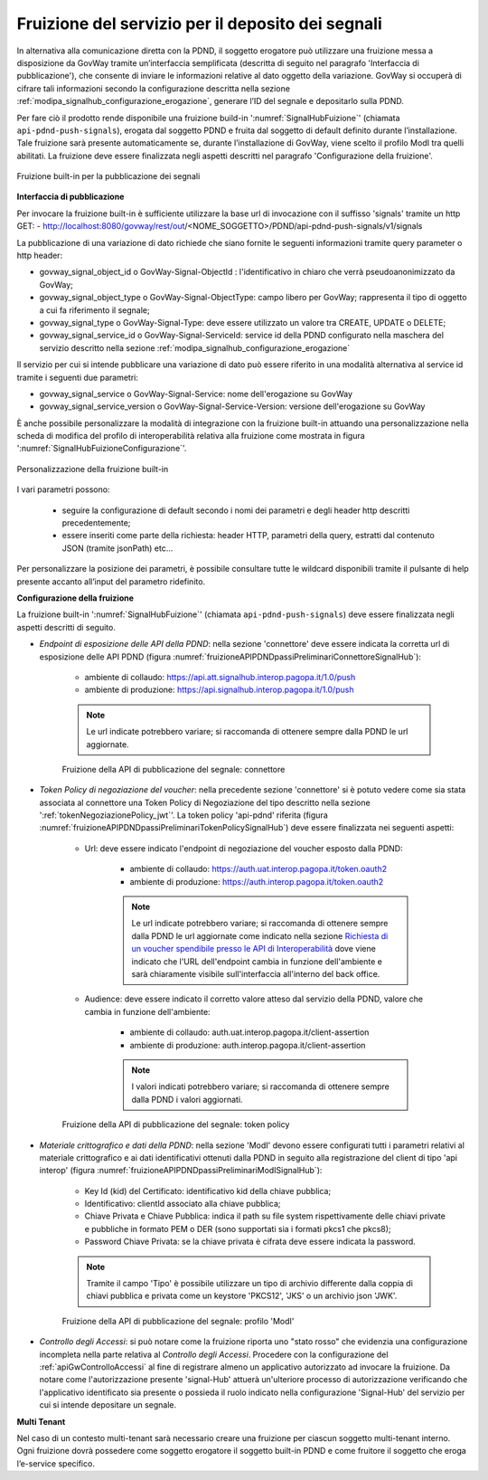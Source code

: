 .. _modipa_signalhub_configurazione_fruizione:

Fruizione del servizio per il deposito dei segnali
----------------------------------------------------

In alternativa alla comunicazione diretta con la PDND, il soggetto erogatore può utilizzare una fruizione messa a disposizione da GovWay tramite un’interfaccia semplificata (descritta di seguito nel paragrafo 'Interfaccia di pubblicazione'), che consente di inviare le informazioni relative al dato oggetto della variazione. GovWay si occuperà di cifrare tali informazioni secondo la configurazione descritta nella sezione :ref:`modipa_signalhub_configurazione_erogazione`, generare l’ID del segnale e depositarlo sulla PDND.

Per fare ciò il prodotto rende disponibile una fruizione build-in ':numref:`SignalHubFuizione`' (chiamata ``api-pdnd-push-signals``), erogata dal soggetto PDND e fruita dal soggetto di default definito durante l’installazione. Tale fruizione sarà presente automaticamente se, durante l’installazione di GovWay, viene scelto il profilo ModI tra quelli abilitati. La fruizione deve essere finalizzata negli aspetti descritti nel paragrafo 'Configurazione della fruizione'.

.. figure:: ../../_figure_console/SignalHubFruizione.png
    :scale: 90%
    :align: center
    :name: SignalHubFuizione

    Fruizione built-in per la pubblicazione dei segnali


**Interfaccia di pubblicazione**

Per invocare la fruizione built-in è sufficiente utilizzare la base url di invocazione con il suffisso 'signals' tramite un http GET:
- http://localhost:8080/govway/rest/out/<NOME_SOGGETTO>/PDND/api-pdnd-push-signals/v1/signals

La pubblicazione di una variazione di dato richiede che siano fornite le seguenti informazioni tramite query parameter o http header:

- govway_signal_object_id o GovWay-Signal-ObjectId : l'identificativo in chiaro che verrà pseudoanonimizzato da GovWay;
- govway_signal_object_type o GovWay-Signal-ObjectType: campo libero per GovWay; rappresenta il tipo di oggetto a cui fa riferimento il segnale;
- govway_signal_type o GovWay-Signal-Type: deve essere utilizzato un valore tra CREATE, UPDATE o DELETE;
- govway_signal_service_id o GovWay-Signal-ServiceId: service id della PDND configurato nella maschera del servizio descritto nella sezione :ref:`modipa_signalhub_configurazione_erogazione`

Il servizio per cui si intende pubblicare una variazione di dato può essere riferito in una modalità alternativa al service id tramite i seguenti due parametri:

- govway_signal_service o GovWay-Signal-Service: nome dell'erogazione su GovWay
- govway_signal_service_version o GovWay-Signal-Service-Version: versione dell'erogazione su GovWay

È anche possibile personalizzare la modalità di integrazione con la fruizione built-in attuando una personalizzazione nella scheda di modifica del profilo di interoperabilità relativa alla fruizione come mostrata in figura ':numref:`SignalHubFuizioneConfigurazione`'.

.. figure:: ../../_figure_console/SignalHubFruizioneConfigurazione.png
    :scale: 90%
    :align: center
    :name: SignalHubFuizioneConfigurazione

    Personalizzazione della fruizione built-in

I vari parametri possono:

 - seguire la configurazione di default secondo i nomi dei parametri e degli header http descritti precedentemente;
 - essere inseriti come parte della richiesta: header HTTP, parametri della query, estratti dal contenuto JSON (tramite jsonPath) etc...

Per personalizzare la posizione dei parametri, è possibile consultare tutte le wildcard disponibili tramite il pulsante di help presente accanto all’input del parametro ridefinito.

**Configurazione della fruizione**

La fruizione built-in ':numref:`SignalHubFuizione`' (chiamata ``api-pdnd-push-signals``) deve essere finalizzata negli aspetti descritti di seguito.

- *Endpoint di esposizione delle API della PDND*: nella sezione 'connettore' deve essere indicata la corretta url di esposizione delle API PDND (figura :numref:`fruizioneAPIPDNDpassiPreliminariConnettoreSignalHub`):

	- ambiente di collaudo: https://api.att.signalhub.interop.pagopa.it/1.0/push
	- ambiente di produzione: https://api.signalhub.interop.pagopa.it/1.0/push

	.. note::
	
		Le url indicate potrebbero variare; si raccomanda di ottenere sempre dalla PDND le url aggiornate.

  .. figure:: ../../_figure_console/SignalHubFruizione_connettore.png
    :scale: 70%
    :name: fruizioneAPIPDNDpassiPreliminariConnettoreSignalHub

    Fruizione della API di pubblicazione del segnale: connettore

- *Token Policy di negoziazione del voucher*: nella precedente sezione 'connettore' si è potuto vedere come sia stata associata al connettore una Token Policy di Negoziazione del tipo descritto nella sezione ':ref:`tokenNegoziazionePolicy_jwt`'. La token policy 'api-pdnd' riferita (figura :numref:`fruizioneAPIPDNDpassiPreliminariTokenPolicySignalHub`) deve essere finalizzata nei seguenti aspetti:

	- Url: deve essere indicato l'endpoint di negoziazione del voucher esposto dalla PDND:

		- ambiente di collaudo: https://auth.uat.interop.pagopa.it/token.oauth2
		- ambiente di produzione: https://auth.interop.pagopa.it/token.oauth2

	        .. note::
	
		      Le url indicate potrebbero variare; si raccomanda di ottenere sempre dalla PDND le url aggiornate come indicato nella sezione `Richiesta di un voucher spendibile presso le API di Interoperabilità <https://docs.pagopa.it/interoperabilita-1/manuale-operativo/utilizzare-i-voucher#richiesta-di-un-voucher-spendibile-presso-le-api-di-interoperabilita>`_ dove viene indicato che l'URL dell'endpoint cambia in funzione dell'ambiente e sarà chiaramente visibile sull'interfaccia all'interno del back office.

	- Audience: deve essere indicato il corretto valore atteso dal servizio della PDND, valore che cambia in funzione dell'ambiente:

		- ambiente di collaudo: auth.uat.interop.pagopa.it/client-assertion
		- ambiente di produzione: auth.interop.pagopa.it/client-assertion

	        .. note::
	
		      I valori indicati potrebbero variare; si raccomanda di ottenere sempre dalla PDND i valori aggiornati.

  .. figure:: ../../_figure_console/fruizioneAPI_PDND_tokenPolicy.png
    :scale: 70%
    :name: fruizioneAPIPDNDpassiPreliminariTokenPolicySignalHub

    Fruizione della API di pubblicazione del segnale: token policy

- *Materiale crittografico e dati della PDND*: nella sezione 'ModI' devono essere configurati tutti i parametri relativi al materiale crittografico e ai dati identificativi ottenuti dalla PDND in seguito alla registrazione del client di tipo 'api interop' (figura :numref:`fruizioneAPIPDNDpassiPreliminariModISignalHub`):


	- Key Id (kid) del Certificato: identificativo kid della chiave pubblica;
	- Identificativo: clientId associato alla chiave pubblica;
	- Chiave Privata e Chiave Pubblica: indica il path su file system rispettivamente delle chiavi private e pubbliche in formato PEM o DER (sono supportati sia i formati pkcs1 che pkcs8);
	- Password Chiave Privata: se la chiave privata è cifrata deve essere indicata la password.

	.. note::
	
		Tramite il campo 'Tipo' è possibile utilizzare un tipo di archivio differente dalla coppia di chiavi pubblica e privata come un keystore 'PKCS12', 'JKS' o un archivio json 'JWK'.

  .. figure:: ../../_figure_console/fruizioneAPI_PDND_signalHub.png
    :scale: 70%
    :name: fruizioneAPIPDNDpassiPreliminariModISignalHub

    Fruizione della API di pubblicazione del segnale: profilo 'ModI'

- *Controllo degli Accessi*: si può notare come la fruizione riporta uno "stato rosso" che evidenzia una configurazione incompleta nella parte relativa al *Controllo degli Accessi*. Procedere con la configurazione del :ref:`apiGwControlloAccessi` al fine di registrare almeno un applicativo autorizzato ad invocare la fruizione. Da notare come l'autorizzazione presente 'signal-Hub' attuerà un'ulteriore processo di autorizzazione verificando che l'applicativo identificato sia presente o possieda il ruolo indicato nella configurazione 'Signal-Hub' del servizio per cui si intende depositare un segnale.




**Multi Tenant**

Nel caso di un contesto multi-tenant sarà necessario creare una fruizione per ciascun soggetto multi-tenant interno. Ogni fruizione dovrà possedere come soggetto erogatore il soggetto built-in PDND e come fruitore il soggetto che eroga l’e-service specifico.

